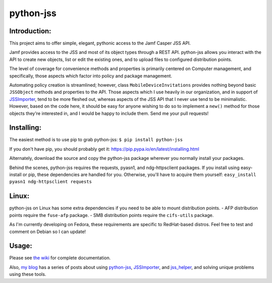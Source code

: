 python-jss
==========

Introduction:
-------------

This project aims to offer simple, elegant, pythonic access to the Jamf
Casper JSS API.

Jamf provides access to the JSS and most of its object types through a
REST API. python-jss allows you interact with the API to create new
objects, list or edit the existing ones, and to upload files to
configured distribution points.

The level of coverage for convenience methods and properties is
primarily centered on Computer management, and specifically, those
aspects which factor into policy and package management.

Automating policy creation is streamlined; however, class
``MobileDeviceInvitations`` provides nothing beyond basic ``JSSObject``
methods and properties to the API. Those aspects which I use heavily in
our organization, and in support of
`JSSImporter <https://www.github.com/sheagcraig/JSSImporter>`__, tend to
be more fleshed out, whereas aspects of the JSS API that I never use
tend to be minimalistic. However, based on the code here, it should be
easy for anyone wishing to do so to implement a ``new()`` method for
those objects they're interested in, and I would be happy to include
them. Send me your pull requests!

Installing:
-----------

The easiest method is to use pip to grab python-jss:
``$ pip install python-jss``

If you don't have pip, you should probably get it:
https://pip.pypa.io/en/latest/installing.html

Alternately, download the source and copy the python-jss package
wherever you normally install your packages.

Behind the scenes, python-jss requires the requests, pyasn1, and
ndg-httpsclient packages. If you install using easy-install or pip,
these dependencies are handled for you. Otherwise, you'll have to
acquire them yourself: ``easy_install pyasn1 ndg-httpsclient requests``

Linux:
------

python-jss on Linux has some extra dependencies if you need to be able
to mount distribution points. - AFP distribution points require the
``fuse-afp`` package. - SMB distribution points require the
``cifs-utils`` package.

As I'm currently developing on Fedora, these requirements are specific
to RedHat-based distros. Feel free to test and comment on Debian so I
can update!

Usage:
------

Please see `the wiki <https://github.com/sheagcraig/python-jss/wiki>`__
for complete documentation.

Also, `my blog <http://labs.da.org/wordpress/sheagcraig/>`__ has a
series of posts about using
`python-jss <https://github.com/sheagcraig/python-jss>`__,
`JSSImporter <https://github.com/sheagcraig/JSSImporter>`__, and
`jss\_helper <https://github.com/sheagcraig/jss_helper>`__, and solving
unique problems using these tools.


